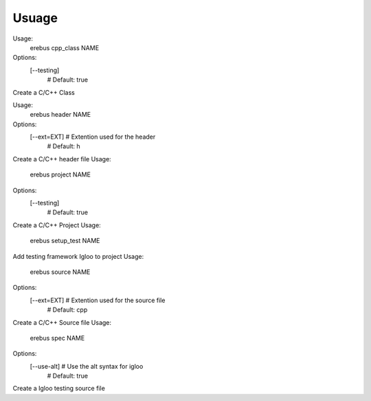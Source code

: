 Usuage 
=============

Usage:
  erebus cpp_class NAME

Options:
  [--testing]  
               # Default: true

Create a C/C++ Class

Usage:
  erebus header NAME

Options:
  [--ext=EXT]  # Extention used for the header
               # Default: h

Create a C/C++ header file
Usage:
  erebus project NAME

Options:
  [--testing]  
               # Default: true

Create a C/C++ Project
Usage:
  erebus setup_test NAME

Add testing framework Igloo to project
Usage:
  erebus source NAME

Options:
  [--ext=EXT]  # Extention used for the source file
               # Default: cpp

Create a C/C++ Source file
Usage:
  erebus spec NAME

Options:
  [--use-alt]  # Use the alt syntax for igloo
               # Default: true

Create a Igloo testing source file
